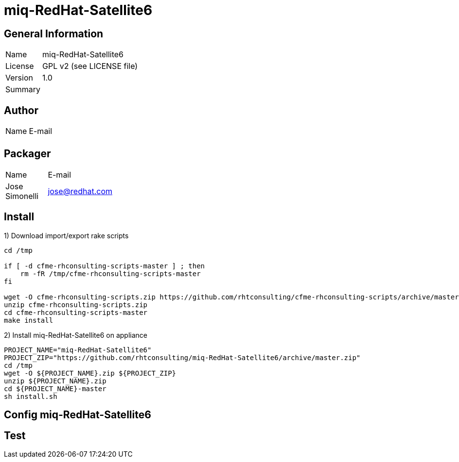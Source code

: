 :project-name: miq-RedHat-Satellite6
:project-repo: https://github.com/rhtconsulting/miq-RedHat-Satellite6
:project-zip: https://github.com/rhtconsulting/miq-RedHat-Satellite6/archive/master.zip
:rake-scripts-location:

# {project-name}

## General Information
[width="100%",cols="1,9"]
|======================
| Name      | {project-name}
| License   | GPL v2 (see LICENSE file)
| Version   | 1.0
| Summary   |
|======================

## Author
[width="100%",cols="1,9"]
|======================
| Name              | E-mail
|       |
|======================

## Packager
[width="100%",cols="1,9"]
|======================
| Name              | E-mail
| Jose Simonelli    | jose@redhat.com
|======================

## Install
1) Download import/export rake scripts
----
cd /tmp

if [ -d cfme-rhconsulting-scripts-master ] ; then
    rm -fR /tmp/cfme-rhconsulting-scripts-master
fi

wget -O cfme-rhconsulting-scripts.zip https://github.com/rhtconsulting/cfme-rhconsulting-scripts/archive/master.zip
unzip cfme-rhconsulting-scripts.zip
cd cfme-rhconsulting-scripts-master
make install
----

2) Install {project-name} on appliance
----
PROJECT_NAME="miq-RedHat-Satellite6"
PROJECT_ZIP="https://github.com/rhtconsulting/miq-RedHat-Satellite6/archive/master.zip"
cd /tmp
wget -O ${PROJECT_NAME}.zip ${PROJECT_ZIP}
unzip ${PROJECT_NAME}.zip
cd ${PROJECT_NAME}-master
sh install.sh
----

## Config {project-name}


## Test